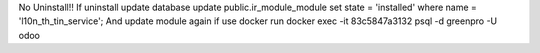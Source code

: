 No Uninstall!!
If uninstall update database
update public.ir_module_module set state = 'installed' where name = 'l10n_th_tin_service';
And update module again
if use docker run
docker exec -it 83c5847a3132 psql -d greenpro -U odoo